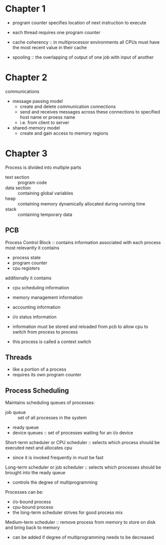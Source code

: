 * Chapter 1
- program counter specifies location of next instruction to execute
- each thread requires one program counter
  
- cache coherency :: in multiprocessor environments all CPUs must have the most recent value in their cache
- spooling :: the overlapping of output of one job with input of another
* Chapter 2
communications
- message passing model
  - create and delete communication connections
  - send and receives messages across these connections to specified host name or proess name
  - i.e. from client to server
- shared-memory model
  - create and gain access to memory regions
* Chapter 3
Process is divided into multiple parts
- text section :: program code
- data section :: containing global variables
- heap :: containing memory dynamically allocated during running time
- stack :: containing temporary data

** PCB
Process Control Block :: contains information associated with each process
most relevantly it contains
- process state
- program counter
- cpu registers
additionally it contains
- cpu scheduling information
- memory management information
- accounting information
- i/o status information
 
- information must be stored and reloaded from pcb to allow cpu to switch from process to process
- this process is called a context switch
** Threads
- like a portion of a process
- requires its own program counter
** Process Scheduling
Maintains scheduling queues of processes:
- job queue :: set of all processes in the system
- ready queue 
- device queues :: set of processes waiting for an i/o device

Short-term scheduler or CPU scheduler :: selects which process should be executed next and allocates cpu 
- since it is invoked frequently in must be fast
Long-term scheduler or job scheduler :: selects which processes should be brought into the ready queue
- controls the degree of multiprogramming
Processes can be:
- i/o-bound process
- cpu-bound process
- the long-term scheduler strives for good process mix
Medium-term scheduler :: remove process from memory to store on disk and bring back to memory
- can be added if degree of multiprogramming needs to be decreased
